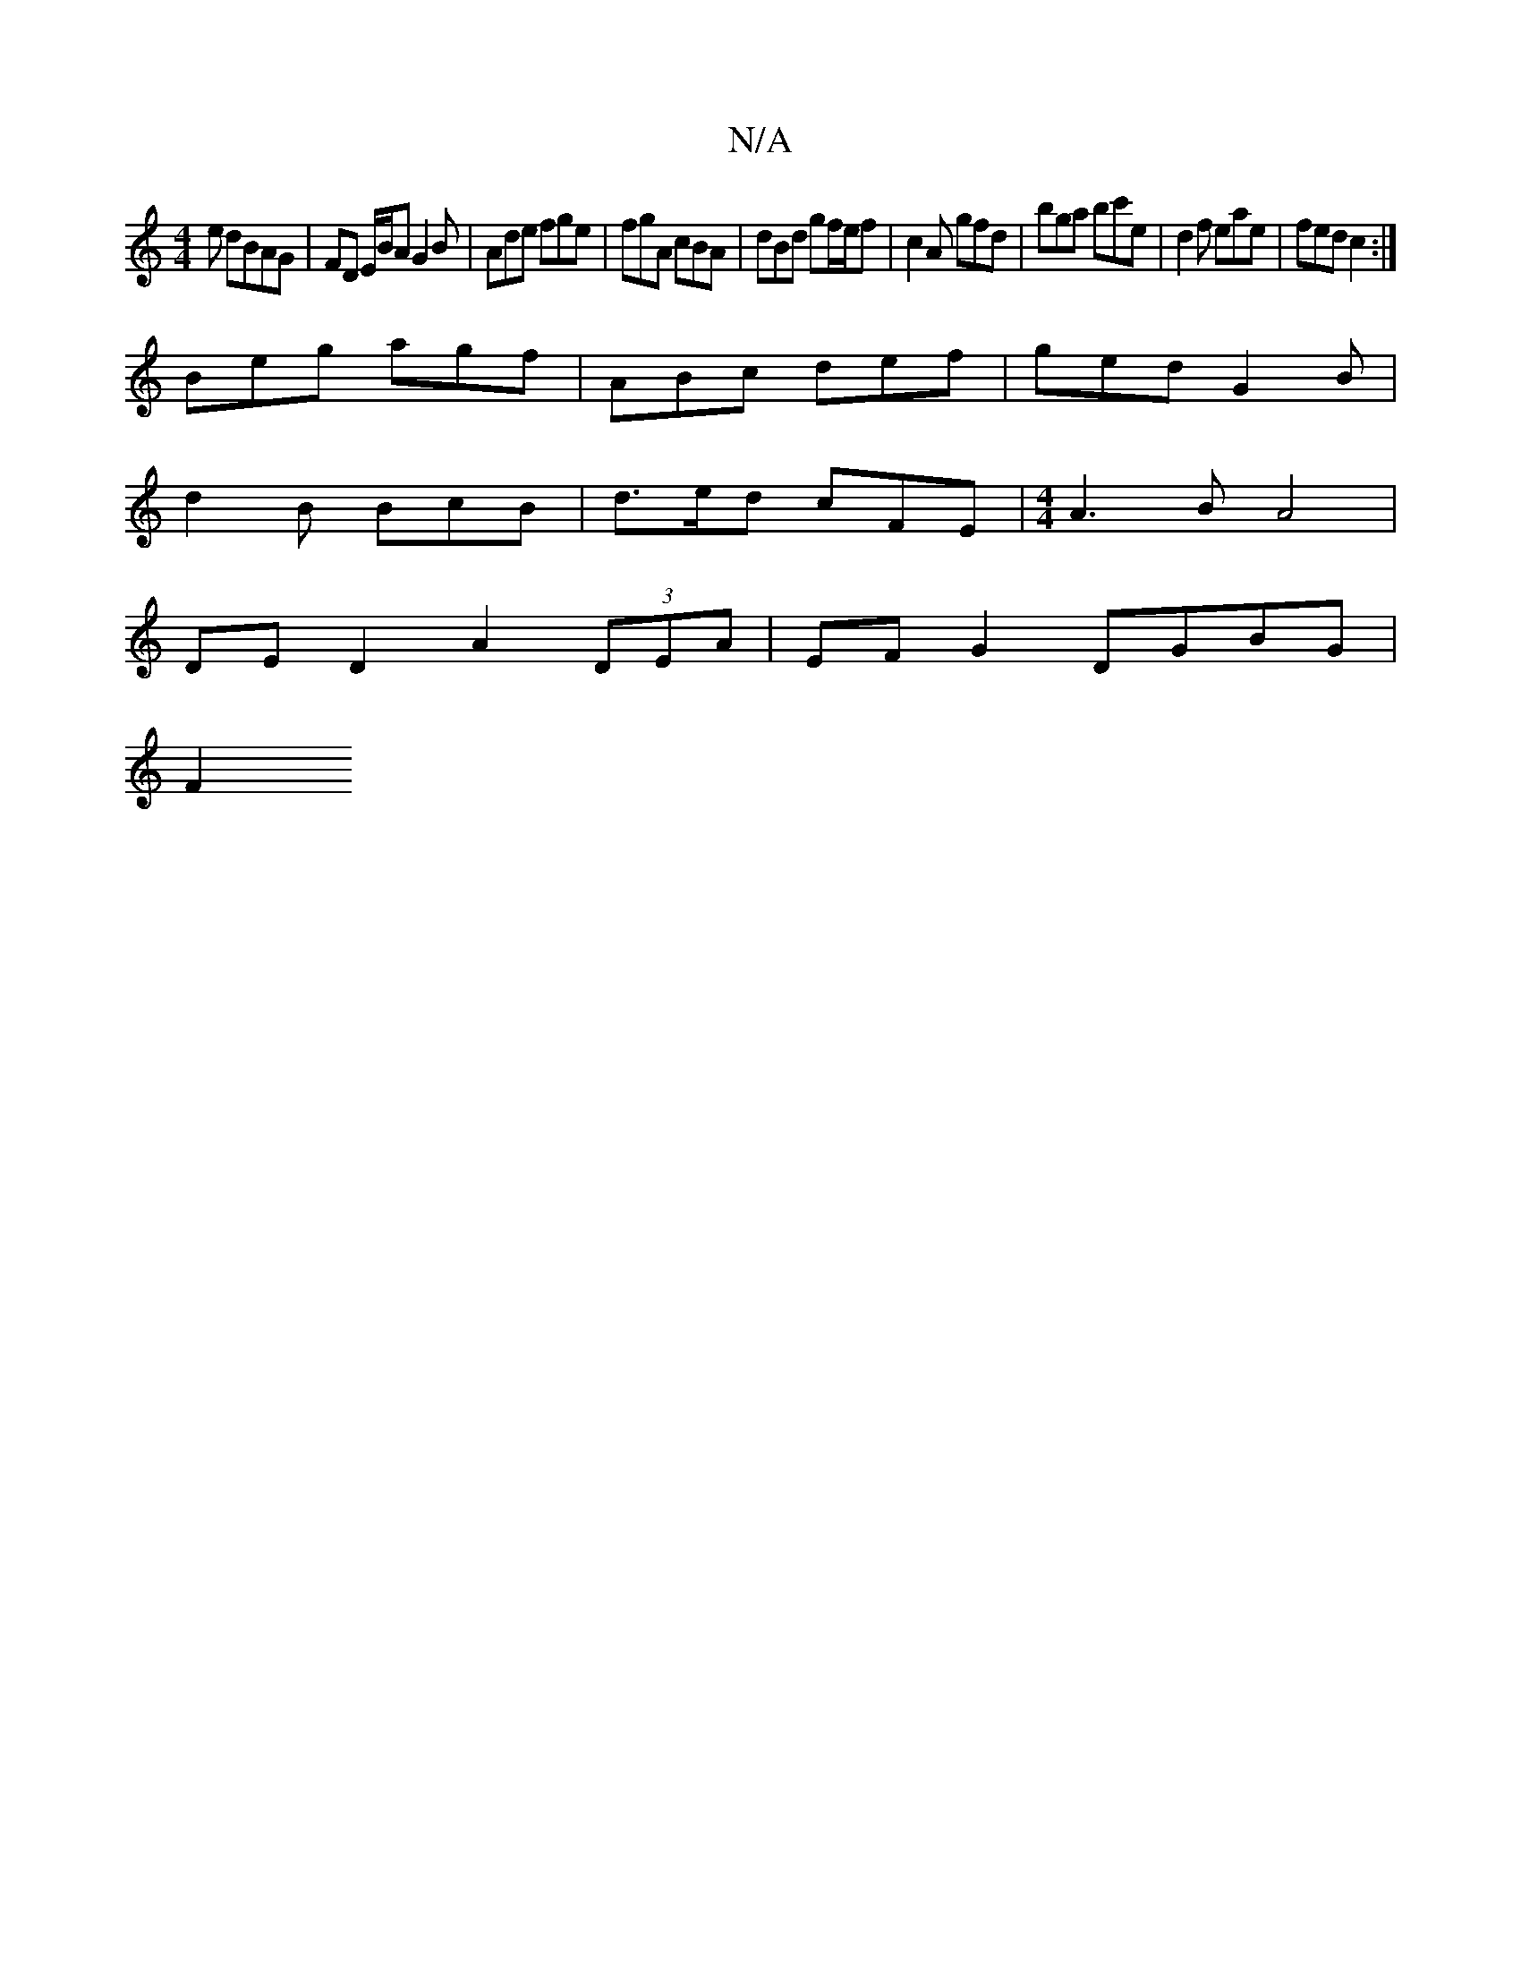 X:1
T:N/A
M:4/4
R:N/A
K:Cmajor
e dBAG | FD E/B/A G2 B | Ade fge | fgA cBA | dBd gf/e/f | c2A gfd| bga bc'e | d2f eae | fed c2 :|
Beg agf | ABc def | ged G2 B |
d2 B BcB | d>ed cFE |[M:4/4] A3 B A4 |
DED2 A2 (3DEA | EF G2 DGBG |
[F2